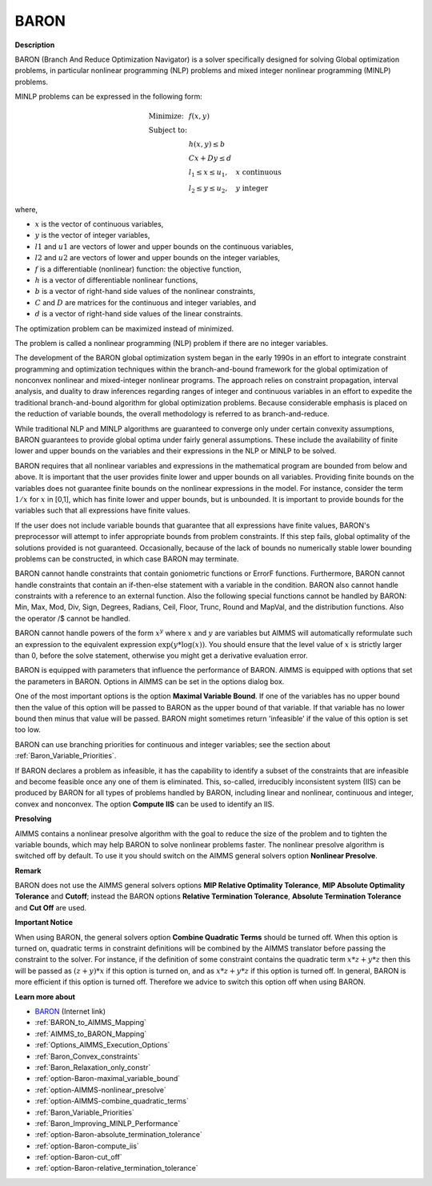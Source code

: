 BARON
========

**Description** 

BARON (Branch And Reduce Optimization Navigator) is a solver specifically designed for solving Global optimization problems, 
in particular nonlinear programming (NLP) problems and mixed integer nonlinear programming (MINLP) problems. 

MINLP problems can be expressed in the following form:

.. math::

    \begin{array}{ll}
    \text{Minimize:} & f(x,y) \\
    \text{Subject to:} & \\
    & h(x,y) \le b \\
    & Cx + Dy \le d \\
    & l_1 \le x \le u_1, \quad x \text{ continuous} \\
    & l_2 \le y \le u_2, \quad y \text{ integer}
    \end{array}

where,

*   :math:`x` is the vector of continuous variables,
*   :math:`y` is the vector of integer variables,
*   :math:`l1` and :math:`u1` are vectors of lower and upper bounds on the continuous variables,
*   :math:`l2` and :math:`u2` are vectors of lower and upper bounds on the integer variables,
*   :math:`f` is a differentiable (nonlinear) function: the objective function,
*   :math:`h` is a vector of differentiable nonlinear functions,
*   :math:`b` is a vector of right-hand side values of the nonlinear constraints,
*   :math:`C` and :math:`D` are matrices for the continuous and integer variables, and
*   :math:`d` is a vector of right-hand side values of the linear constraints.

The optimization problem can be maximized instead of minimized.

The problem is called a nonlinear programming (NLP) problem if there are no integer variables.



The development of the BARON global optimization system began in the early 1990s in an effort to integrate constraint
programming and optimization techniques within the branch-and-bound framework for the global optimization of nonconvex
nonlinear and mixed-integer nonlinear programs. The approach relies on constraint propagation, interval analysis, and
duality to draw inferences regarding ranges of integer and continuous variables in an effort to expedite the traditional
branch-and-bound algorithm for global optimization problems. Because considerable emphasis is placed on the reduction
of variable bounds, the overall methodology is referred to as branch-and-reduce.



While traditional NLP and MINLP algorithms are guaranteed to converge only under certain convexity assumptions, BARON
guarantees to provide global optima under fairly general assumptions. These include the availability of finite lower
and upper bounds on the variables and their expressions in the NLP or MINLP to be solved.



BARON requires that all nonlinear variables and expressions in the mathematical program are bounded from below and above.
It is important that the user provides finite lower and upper bounds on all variables. Providing finite bounds on the
variables does not guarantee finite bounds on the nonlinear expressions in the model. For instance, consider the term
:math:`1/x` for :math:`x` in [0,1], which has finite lower and upper bounds, but is unbounded. It is important to provide
bounds for the variables such that all expressions have finite values.



If the user does not include variable bounds that guarantee that all expressions have finite values, BARON's preprocessor
will attempt to infer appropriate bounds from problem constraints. If this step fails, global optimality of the solutions
provided is not guaranteed. Occasionally, because of the lack of bounds no numerically stable lower bounding problems can
be constructed, in which case BARON may terminate.



BARON cannot handle constraints that contain goniometric functions or ErrorF functions. Furthermore, BARON cannot handle
constraints that contain an if-then-else statement with a variable in the condition. BARON also cannot handle constraints
with a reference to an external function. Also the following special functions cannot be handled by BARON: Min, Max, Mod,
Div, Sign, Degrees, Radians, Ceil, Floor, Trunc, Round and MapVal, and the distribution functions. Also the operator /$ cannot be handled.



BARON cannot handle powers of the form :math:`x^y` where :math:`x` and :math:`y` are variables but AIMMS will automatically
reformulate such an expression to the equivalent expression :math:`\exp(y * \log(x))`. You should ensure that the level
value of :math:`x` is strictly larger than 0, before the solve statement, otherwise you might get a derivative evaluation error.



BARON is equipped with parameters that influence the performance of BARON. AIMMS is equipped with options that set the parameters
in BARON. Options in AIMMS can be set in the options dialog box.



One of the most important options is the option **Maximal Variable Bound**. If one of the variables has no upper bound then the value
of this option will be passed to BARON as the upper bound of that variable. If that variable has no lower bound then minus that
value will be passed. BARON might sometimes return 'infeasible' if the value of this option is set too low.



BARON can use branching priorities for continuous and integer variables; see the section about :ref:`Baron_Variable_Priorities`.



If BARON declares a problem as infeasible, it has the capability to identify a subset of the constraints that are infeasible
and become feasible once any one of them is eliminated. This, so-called, irreducibly inconsistent system (IIS) can be produced
by BARON for all types of problems handled by BARON, including linear and nonlinear, continuous and integer, convex and nonconvex.
The option **Compute IIS** can be used to identify an IIS.



**Presolving** 

AIMMS contains a nonlinear presolve algorithm with the goal to reduce the size of the problem and to tighten the variable bounds,
which may help BARON to solve nonlinear problems faster. The nonlinear presolve algorithm is switched off by default. To use it
you should switch on the AIMMS general solvers option **Nonlinear Presolve**.



**Remark** 

BARON does not use the AIMMS general solvers options **MIP Relative Optimality Tolerance**, **MIP Absolute Optimality Tolerance**
and **Cutoff**; instead the BARON options **Relative Termination Tolerance**, **Absolute Termination Tolerance** and **Cut Off** are used.



**Important Notice** 

When using BARON, the general solvers option **Combine Quadratic Terms** should be turned off. When this option is
turned on, quadratic terms in constraint definitions will be combined by the AIMMS translator before passing the
constraint to the solver. For instance, if the definition of some constraint contains the quadratic term
:math:`x * z + y * z` then this will be passed as :math:`(z + y) * x` if this option is turned on, and as
:math:`x * z + y * z` if this option is turned off. In general, BARON is more efficient if this option is turned
off. Therefore we advice to switch this option off when using BARON.



**Learn more about** 

*   `BARON <https://minlp.com>`_ (Internet link)
*   :ref:`BARON_to_AIMMS_Mapping`  
*   :ref:`AIMMS_to_BARON_Mapping`  
*   :ref:`Options_AIMMS_Execution_Options`  
*   :ref:`Baron_Convex_constraints` 
*   :ref:`Baron_Relaxation_only_constr` 
*   :ref:`option-Baron-maximal_variable_bound` 
*   :ref:`option-AIMMS-nonlinear_presolve` 
*   :ref:`option-AIMMS-combine_quadratic_terms`  
*   :ref:`Baron_Variable_Priorities` 
*   :ref:`Baron_Improving_MINLP_Performance` 
*   :ref:`option-Baron-absolute_termination_tolerance` 
*   :ref:`option-Baron-compute_iis` 
*   :ref:`option-Baron-cut_off` 
*   :ref:`option-Baron-relative_termination_tolerance` 






